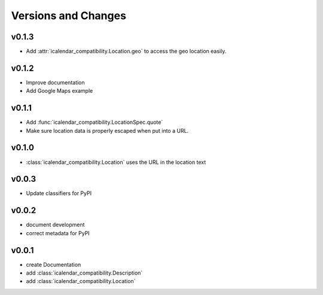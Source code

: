 Versions and Changes
====================

v0.1.3
------

- Add :attr:`icalendar_compatibility.Location.geo` to access the geo location easily.

v0.1.2
------

- Improve documentation
- Add Google Maps example

v0.1.1
------

- Add :func:`icalendar_compatibility.LocationSpec.quote`
- Make sure location data is properly escaped when put into a URL.

v0.1.0
------

- :class:`icalendar_compatibility.Location` uses the URL in the location text

v0.0.3
------

- Update classifiers for PyPI

v0.0.2
------

- document development
- correct metadata for PyPI

v0.0.1
------

- create Documentation
- add :class:`icalendar_compatibility.Description`
- add :class:`icalendar_compatibility.Location`

